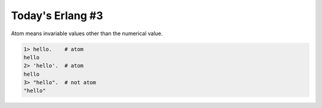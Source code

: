 Today's Erlang #3
=================

Atom means invariable values other than the numerical value.


.. code-block:: erlang


   1> hello.    # atom
   hello
   2> 'hello'.  # atom
   hello
   3> "hello".  # not atom
   "hello"









.. author:: default
.. categories:: programming
.. tags::
.. comments::
